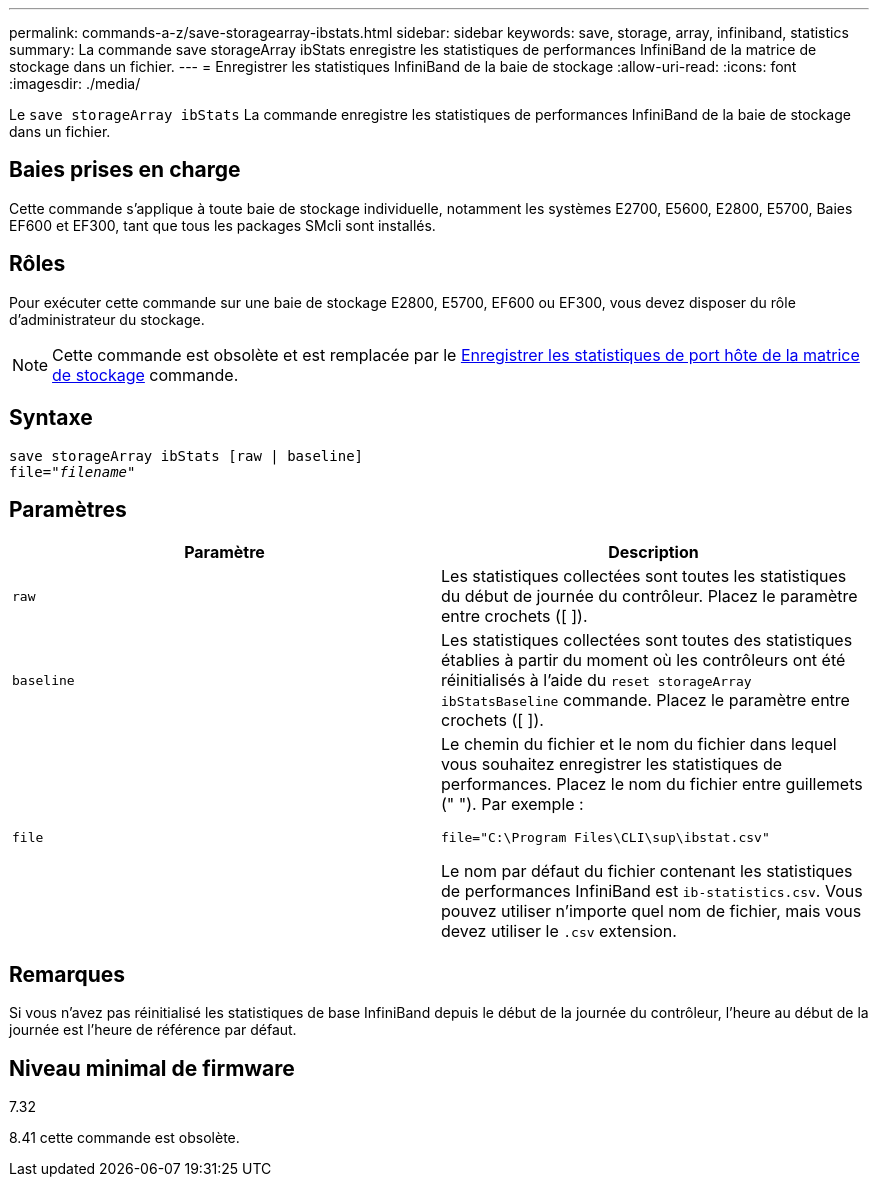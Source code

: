 ---
permalink: commands-a-z/save-storagearray-ibstats.html 
sidebar: sidebar 
keywords: save, storage, array, infiniband, statistics 
summary: La commande save storageArray ibStats enregistre les statistiques de performances InfiniBand de la matrice de stockage dans un fichier. 
---
= Enregistrer les statistiques InfiniBand de la baie de stockage
:allow-uri-read: 
:icons: font
:imagesdir: ./media/


[role="lead"]
Le `save storageArray ibStats` La commande enregistre les statistiques de performances InfiniBand de la baie de stockage dans un fichier.



== Baies prises en charge

Cette commande s'applique à toute baie de stockage individuelle, notamment les systèmes E2700, E5600, E2800, E5700, Baies EF600 et EF300, tant que tous les packages SMcli sont installés.



== Rôles

Pour exécuter cette commande sur une baie de stockage E2800, E5700, EF600 ou EF300, vous devez disposer du rôle d'administrateur du stockage.

[NOTE]
====
Cette commande est obsolète et est remplacée par le xref:save-storagearray-hostportstatistics.adoc[Enregistrer les statistiques de port hôte de la matrice de stockage] commande.

====


== Syntaxe

[listing, subs="+macros"]
----
save storageArray ibStats [raw | baseline]
file=pass:quotes["_filename_"]
----


== Paramètres

[cols="2*"]
|===
| Paramètre | Description 


 a| 
`raw`
 a| 
Les statistiques collectées sont toutes les statistiques du début de journée du contrôleur. Placez le paramètre entre crochets ([ ]).



 a| 
`baseline`
 a| 
Les statistiques collectées sont toutes des statistiques établies à partir du moment où les contrôleurs ont été réinitialisés à l'aide du `reset storageArray ibStatsBaseline` commande. Placez le paramètre entre crochets ([ ]).



 a| 
`file`
 a| 
Le chemin du fichier et le nom du fichier dans lequel vous souhaitez enregistrer les statistiques de performances. Placez le nom du fichier entre guillemets (" "). Par exemple :

`file="C:\Program Files\CLI\sup\ibstat.csv"`

Le nom par défaut du fichier contenant les statistiques de performances InfiniBand est `ib-statistics.csv`. Vous pouvez utiliser n'importe quel nom de fichier, mais vous devez utiliser le `.csv` extension.

|===


== Remarques

Si vous n'avez pas réinitialisé les statistiques de base InfiniBand depuis le début de la journée du contrôleur, l'heure au début de la journée est l'heure de référence par défaut.



== Niveau minimal de firmware

7.32

8.41 cette commande est obsolète.
